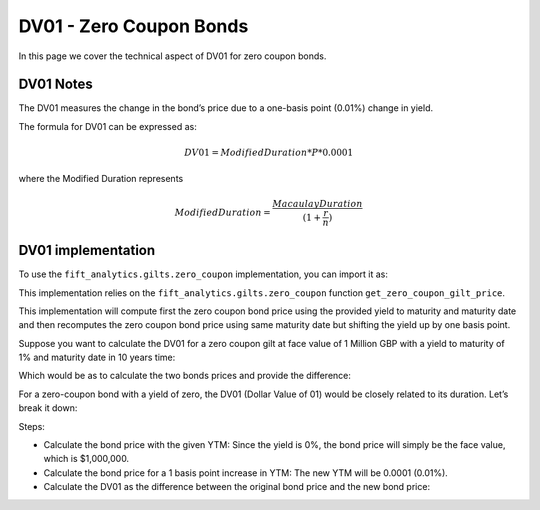 .. _zcdvone:

DV01 - Zero Coupon Bonds
=========================

In this page we cover the technical aspect of DV01 for zero coupon bonds.

DV01 Notes
^^^^^^^^^^^

The DV01 measures the change in the bond’s price due to a one-basis point (0.01%) change in yield.

The formula for DV01 can be expressed as:

.. math:: DV01 = Modified Duration * P * 0.0001

where the Modified Duration represents

.. math:: ModifiedDuration = \frac{Macaulay Duration}{(1 + \frac{r}{n})}


DV01 implementation
^^^^^^^^^^^^^^^^^^^^

To use the ``fift_analytics.gilts.zero_coupon`` implementation, you can import it as:

.. ipython:: python
    :okexcept:

    from fift_analytics.gilts.zero_coupon import calculate_zero_coupon_bond_dv01

This implementation relies on the ``fift_analytics.gilts.zero_coupon`` function ``get_zero_coupon_gilt_price``.

This implementation will compute first the zero coupon bond price using the provided yield to maturity and maturity date and then recomputes the zero coupon bond price using same maturity date but shifting the yield up by one basis point.

Suppose you want to calculate the DV01 for a zero coupon gilt at face value of 1 Million GBP with a yield to maturity of 1% and maturity date in 10 years time:

.. ipython:: python

    from fift_analytics.gilts.zero_coupon import calculate_zero_coupon_bond_dv01
    from datetime import datetime, timedelta

    maturity_date = datetime.strftime(datetime.now() + timedelta(days=365), "%Y-%m-%d")
    dv01 = calculate_zero_coupon_bond_dv01(1000000, 0.01, maturity_date=maturity_date, n_decimals=2)
    print(f"DV01 of the zero-coupon bond: ${dv01:.2f}")

Which would be as to calculate the two bonds prices and provide the difference:

.. ipython:: python
    
    from fift_analytics.gilts.zero_coupon.zc_pricers import get_zero_coupon_gilt_price

    bond_price = get_zero_coupon_gilt_price(1000000, 0.01, maturity_date=maturity_date)
    print(f"The bond price is: ${bond_price:.2f}")
    bond_price_shifted = get_zero_coupon_gilt_price(1000000, 0.0101, maturity_date=maturity_date)
    print(f"The shifted bond price is: ${bond_price_shifted:.2f}")
    diff = bond_price - bond_price_shifted
    print(f"DV01 of the zero-coupon bond: ${diff:.2f}")

For a zero-coupon bond with a yield of zero, the DV01 (Dollar Value of 01) would be closely related to its duration. Let’s break it down:

.. ipython:: python

    from fift_analytics.gilts.zero_coupon import calculate_zero_coupon_bond_dv01
    from fift_analytics.gilts.zero_coupon.zc_duration import calculate_zero_coupon_bond_duration    

    dv01 = calculate_zero_coupon_bond_dv01(1000000, 0, maturity_date=maturity_date)
    print(f"DV01 of the zero-coupon bond: ${dv01:.2f}")
    
    bond_duration = calculate_zero_coupon_bond_duration(1, 0, "Modified", 2)
    bond_price = get_zero_coupon_gilt_price(1000000, 0.01, maturity_date=maturity_date)
    approx_dv01 = bond_duration * bond_price * 0.0001
    print(f"Approximation DV01 of the zero-coupon bond: ${approx_dv01:.2f}")

Steps:

- Calculate the bond price with the given YTM: Since the yield is 0%, the bond price will simply be the face value, which is $1,000,000.
- Calculate the bond price for a 1 basis point increase in YTM: The new YTM will be 0.0001 (0.01%).
- Calculate the DV01 as the difference between the original bond price and the new bond price:
